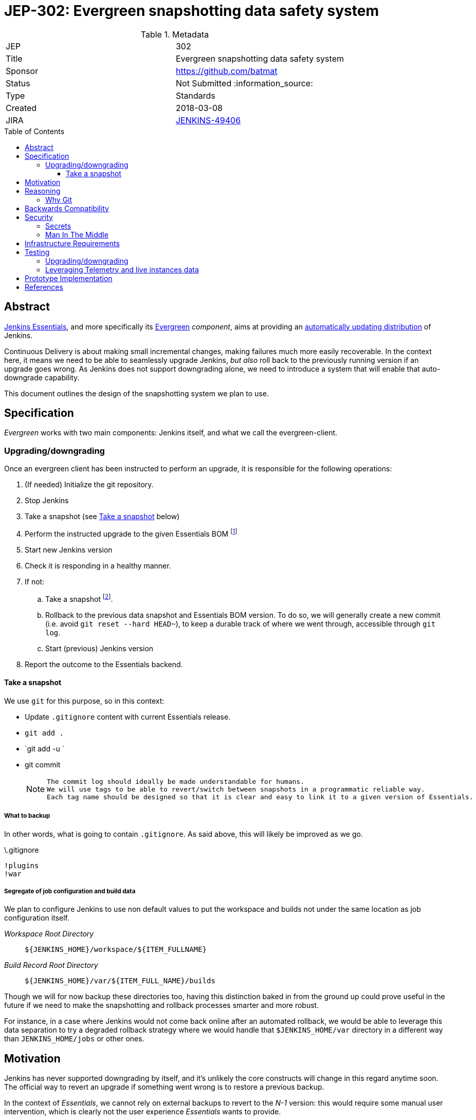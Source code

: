 = JEP-302: Evergreen snapshotting data safety system
:toc: preamble
:toclevels: 3
ifdef::env-github[]
:tip-caption: :bulb:
:note-caption: :information_source:
:important-caption: :heavy_exclamation_mark:
:caution-caption: :fire:
:warning-caption: :warning:
endif::[]

.Metadata
[cols="2"]
|===
| JEP
| 302

| Title
| Evergreen snapshotting data safety system

| Sponsor
| https://github.com/batmat

// Use the script `set-jep-status <jep-number> <status>` to update the status.
| Status
| Not Submitted :information_source:

| Type
| Standards

| Created
| 2018-03-08
//
//
// Uncomment if there is an associated placeholder JIRA issue.
| JIRA
| https://issues.jenkins-ci.org/browse/JENKINS-49406[JENKINS-49406]
//
//
// Uncomment if there will be a BDFL delegate for this JEP.
//| BDFL-Delegate
//| :bulb: Link to github user page :bulb:
//
//
// Uncomment if discussion will occur in forum other than jenkinsci-dev@ mailing list.
//| Discussions-To
//| :bulb: Link to where discussion and final status announcement will occur :bulb:
//
//
// Uncomment if this JEP depends on one or more other JEPs.
//| Requires
//| :bulb: JEP-NUMBER, JEP-NUMBER... :bulb:
//
//
// Uncomment and fill if this JEP is rendered obsolete by a later JEP
//| Superseded-By
//| :bulb: JEP-NUMBER :bulb:
//
//
// Uncomment when this JEP status is set to Accepted, Rejected or Withdrawn.
//| Resolution
//| :bulb: Link to relevant post in the jenkinsci-dev@ mailing list archives :bulb:

|===

== Abstract

link:https://github.com/jenkinsci/jep/tree/master/jep/300:[Jenkins Essentials], and more specifically its link:https://github.com/jenkinsci/jep/tree/master/jep/301:[Evergreen] _component_, aims at providing an link:https://github.com/jenkinsci/jep/tree/master/jep/300#auto-update[automatically updating distribution] of Jenkins.

Continuous Delivery is about making small incremental changes, making failures much more easily recoverable. In the context here, it means we need to be able to seamlessly upgrade Jenkins, _but also_ roll back to the previously running version if an upgrade goes wrong.
As Jenkins does not support downgrading alone, we need to introduce a system that will enable that auto-downgrade capability.

This document outlines the design of the snapshotting system we plan to use.

== Specification

_Evergreen_ works with two main components: Jenkins itself, and what we call the evergreen-client.

=== Upgrading/downgrading

Once an evergreen client has been instructed to perform an upgrade, it is responsible for the following operations:

1. (If needed) Initialize the git repository.
2. Stop Jenkins
3. Take a snapshot (see <<snapshot>> below)
5. Perform the instructed upgrade to the given Essentials BOM
footnote:[Bill Of Materials: this format is currently being designed, but will list everything constituting a version of Essentials: WAR and exact versions of all plugins]
6. Start new Jenkins version
7. [[healthcheck]] Check it is responding in a healthy manner.
8. If not:
.. Take a snapshot footnote:[this way, if new files were created, we don't just delete them in an unrecoverable way when going back to the previous snapshot].
.. Rollback to the previous data snapshot and Essentials BOM version.
To do so, we will generally create a new commit (i.e. avoid `git reset --hard HEAD~`), to keep a durable track of where we went through, accessible through `git log`.
.. Start (previous) Jenkins version
// what if starting the previous version doesn't work either?
9. Report the outcome to the Essentials backend.

// Need to create some diagram to help quickly grok/understand the long list above

[[snapshot]]
==== Take a snapshot

We use `git` for this purpose, so in this context:

////
I think .gitignore content must be designed to be able to evolve over time.
To allow more flexibility, I think the content should be associated between an essentials release/bom to a given .gitignore content.
////

* Update `.gitignore` content with current Essentials release.
* `git add .`
* `git add -u `
* git commit
+
[NOTE]
====
 The commit log should ideally be made understandable for humans.
 We will use tags to be able to revert/switch between snapshots in a programmatic reliable way.
 Each tag name should be designed so that it is clear and easy to link it to a given version of Essentials.
////
We need to finish up the work on the BOM to be more precise here.
////
====

===== What to backup

In other words, what is going to contain `.gitignore`.
As said above, this will likely be improved as we go.

.\.gitignore
[source,gitignore,ffd]
----
!plugins
!war
----

===== Segregate of job configuration and build data

////
https://issues.jenkins-ci.org/browse/JENKINS-50164 though

This subpart especially is welcoming feedback.

THIS IS A VERY VERY BAD IDEA BECAUSE [...] I'm very interested in :-).
////

We plan to configure Jenkins to use non default values to put the workspace and builds not under the same location as job configuration itself.

_Workspace Root Directory_:: `${JENKINS_HOME}/workspace/${ITEM_FULLNAME}`
_Build Record Root Directory_::
`${JENKINS_HOME}/var/${ITEM_FULL_NAME}/builds`

Though we will for now backup these directories too, having this distinction baked in from the ground up could prove useful in the future if we need to make the snapshotting and rollback processes smarter and more robust.

For instance, in a case where Jenkins would not come back online after an automated rollback, we would be able to leverage this data separation to try a degraded rollback strategy where we would handle that `$JENKINS_HOME/var` directory in a different way than `JENKINS_HOME/jobs` or other ones.

== Motivation

Jenkins has never supported downgrading by itself, and it's unlikely the core constructs will change in this regard anytime soon.
The official way to revert an upgrade if something went wrong is to restore a previous backup.

In the context of _Essentials_, we cannot rely on external backups to revert to the _N-1_ version: this would require some manual user intervention, which is clearly not the user experience _Essentials_ wants to provide.

== Reasoning

=== Why Git

Using filesystem-level tools offering a snapshotting feature, like LVM, ZFS or btrfs to give a few examples, was considered.
But this was evacuated because _Essentials_ vision is about providing an link:https://github.com/jenkinsci/jep/tree/71d9391744c8cc7d6595805f7fdd327eedf6811a/jep/300#automatically-updated-distribution["_easier to use_ and _easier to manage_ Jenkins environment"].
As per the link:https://github.com/jenkinsci/jep/tree/71d9391744c8cc7d6595805f7fdd327eedf6811a/jep/300#target-audience[targeted audience], we obviously do not want to expect _Essentials_ users to be system experts able to set up a dedicated filesystem to operate Jenkins.
And even with system expert, doing so would not make Essentials a very easy and quick to use distribution of Jenkins.

Git offers in this matter a powerful user-space tool that allows us to version,
and quickly rollback to some previous state if need be.

Git is also a very common tool nowadays for developers,
hence it will help making Essentials more accessible to contributors.

== Backwards Compatibility

There are no backwards compatibility concerns related to this proposal.

== Security

=== Secrets

Versioning secrets is not an issue, as the snapshotting system is going to be local to the running instance.
As the Git repository data will never be pushed _outside_, no data leak is expected from this side.

=== Man In The Middle

The main issue here is that an attacker could for instance instruct the evergreen client to ignore everything (by putting `*` in `.gitignore`), hence make it impossible to rollback.

But this would mean someone was able to talk with connected instances.
So even if this is a valid concern, this is considered a larger scope issue that will be addressed through link:https://issues.jenkins-ci.org/browse/JENKINS-49844[JENKINS-49844].

Hence there are no *specific* security risks related to this proposal.

== Infrastructure Requirements

There are no new infrastructure requirements related to this proposal.

== Testing

We must create an image of _Essentials_ preconfigured with a complete set of representative data.

Creating/defining this data clearly requires human work, but the following checks are deemed automatable.

=== Upgrading/downgrading

Before delivering updates on real connected instances, we must test at least the following scenarios.

* Apply the upgrade or downgrade, then check the instance is _running fine_:
** No administrative monitor triggered
** No new ERROR logs showing up

We will need to develop adhoc testing tools to be able to automatically assess the health of a Jenkins Essentials instance after an upgrade or a downgrade.

Automatically giving some kind of health grade to a running instance is definitely a critical part of Jenkins Essentials.
Detailing this here is out of scope for this proposal.
It is however highly desirable that we centralize this logic and use it both during automated tests, and in production for the evergreen-client to automatically analyze if a product instance is healthy or is not (and decide to rollback or not, for the current matter here).

We will leverage the link:https://github.com/cloudbees/operations-center-acceptance-test/[Jenkins Acceptance Test Harness project] for this purpose.

=== Leveraging Telemetry and live instances data

_Essentials_ is a link:https://github.com/jenkinsci/jep/tree/master/jep/300#connected[connected] system.
That means we are able to know exactly what versions are running in production.
We will leverage this to test the *actual* possible upgrade paths.

Along the way, that also means we will continuously be able to adjust and enrich what is reported by the __Evergreen client__s from live instances to improve the associated combinations of tests we run.

== Prototype Implementation

This will be implemented in https://github.com/jenkins-infra/evergreen.

== References

* link:https://github.com/jenkinsci/jep/tree/master/jep/300[JEP-300: _Jenkins Essentials_]
* link:https://github.com/jenkinsci/jep/tree/master/jep/300[JEP-301: Evergreen packaging for _Jenkins Essentials_]

[IMPORTANT]
====
When moving this JEP from a Draft to "Accepted" or "Final" state,
include links to the pull requests and mailing list discussions which were involved in the process.
====
